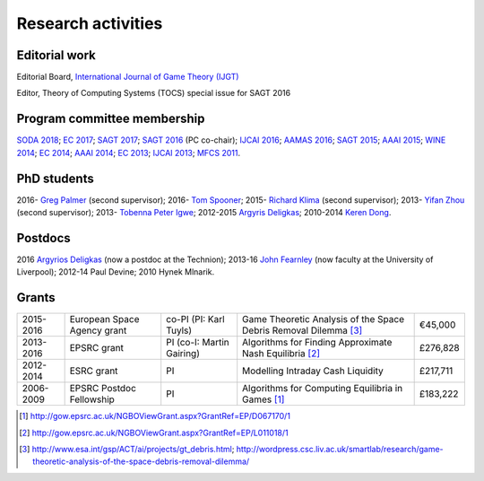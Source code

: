 Research activities
===================

Editorial work
----------------------------

Editorial Board, `International Journal of Game Theory (IJGT) <http://www.springer.com/economics/economic+theory/journal/182>`_

Editor, Theory of Computing Systems (TOCS) special issue for SAGT 2016

Program committee membership
----------------------------

`SODA 2018 <http://www.siam.org/meetings/da18/>`_;
`EC 2017 <http://www.sigecom.org/ec17/>`_;
`SAGT 2017 <http://cs.gssi.infn.it/sagt2017/>`_;
`SAGT 2016 <http://sagt16.csc.liv.ac.uk/>`_ (PC co-chair);
`IJCAI 2016 <http://ijcai-16.org/>`_;
`AAMAS 2016 <http://sis.smu.edu.sg/aamas2016/>`_;
`SAGT 2015 <http://sagt2015.mpi-inf.mpg.de/>`_;
`AAAI 2015 <http://www.aaai.org/Conferences/AAAI/aaai15.php>`_;
`WINE 2014 <http://wine2014.amss.ac.cn/>`_;
`EC 2014 <http://www.sigecom.org/ec14/>`_;
`AAAI 2014 <http://www.aaai.org/Conferences/AAAI/aaai14.php>`_;
`EC 2013 <http://www.sigecom.org/ec13/>`_;
`IJCAI 2013 <http://ijcai13.org/>`_;
`MFCS 2011 <http://mfcs.mimuw.edu.pl/>`_.

PhD students
------------

2016- `Greg Palmer <http://cgi.csc.liv.ac.uk/~gpalmer/>`_ (second supervisor);
2016- `Tom Spooner <https://www.linkedin.com/in/tspooner>`_;
2015- `Richard Klima <https://www.linkedin.com/pub/richard-kl%C3%ADma/61/175/272/en>`_ (second supervisor);
2013- `Yifan Zhou <http://cgi.csc.liv.ac.uk/~m2yz1/>`_ (second supervisor);
2013- `Tobenna Peter Igwe <http://www.csc.liv.ac.uk/~ptigwe/>`_;
2012-2015 `Argyris Deligkas <http://www.csc.liv.ac.uk/~argyris/>`_;
2010-2014 `Keren Dong <http://www.csc.liv.ac.uk/~dkr/>`_.

Postdocs
--------

2016 `Argyrios Deligkas <http://www.csc.liv.ac.uk/~argyris/>`_ (now a postdoc at
the Technion);
2013-16 `John Fearnley <http://www.csc.liv.ac.uk/~john/>`_ (now faculty at the
University of Liverpool);
2012-14 Paul Devine;
2010 Hynek Mlnarik.

Grants
------

==================  ================================== =============================  ====================================================================  =========
2015-2016           European Space Agency grant        co-PI (PI: Karl Tuyls)         Game Theoretic Analysis of the Space Debris Removal Dilemma [3]_      €45,000            
2013-2016           EPSRC grant                        PI  (co-I: Martin Gairing)     Algorithms for Finding Approximate Nash Equilibria [2]_               £276,828
2012-2014           ESRC grant                         PI                             Modelling Intraday Cash Liquidity                                     £217,711
2006-2009           EPSRC Postdoc Fellowship           PI                             Algorithms for Computing Equilibria in Games [1]_                     £183,222
==================  ================================== =============================  ====================================================================  =========

.. [1] http://gow.epsrc.ac.uk/NGBOViewGrant.aspx?GrantRef=EP/D067170/1
.. [2] http://gow.epsrc.ac.uk/NGBOViewGrant.aspx?GrantRef=EP/L011018/1
.. [3] http://www.esa.int/gsp/ACT/ai/projects/gt_debris.html; http://wordpress.csc.liv.ac.uk/smartlab/research/game-theoretic-analysis-of-the-space-debris-removal-dilemma/

